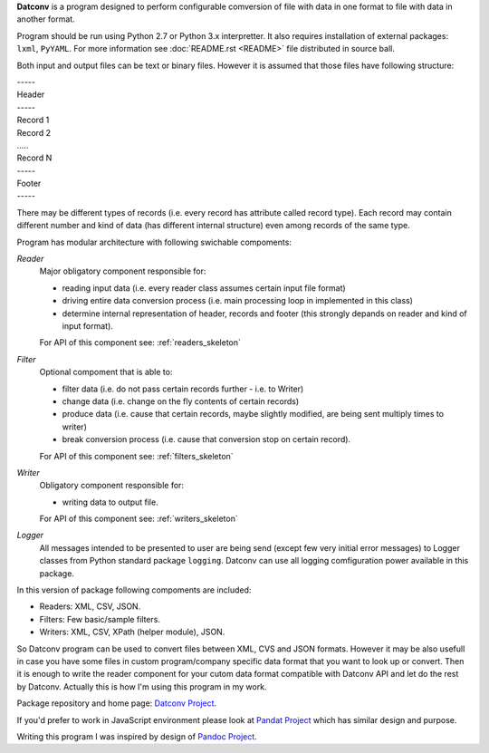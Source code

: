 .. Keep this file pure reST code (no Sphinx estensions)

**Datconv** is a program designed to perform configurable comversion of file
with data in one format to file with data in another format.

Program should be run using Python 2.7 or Python 3.x interpretter. It also requires
installation of external packages: ``lxml``, ``PyYAML``. For more information see
:doc:`README.rst <README>` file distributed in source ball.

Both input and output files can be text or binary files. However it is
assumed that those files have following structure:

|    -----
|    Header 
|    -----
|    Record 1 
|    Record 2 
|    .....
|    Record N 
|    -----
|    Footer
|    -----

There may be different types of records (i.e. every record has attribute
called record type). Each record may contain different number and kind of 
data (has different internal structure) even among records of the same type.

Program has modular architecture with following swichable compoments:

*Reader*
    Major obligatory component responsible for:
    
    * reading input data (i.e. every reader class assumes certain input file format) 
    * driving entire data conversion process (i.e. main processing loop in implemented in this class) 
    * determine internal representation of header, records and footer (this strongly depands on reader and kind of input format).
    
    For API of this component see: :ref:`readers_skeleton`

*Filter*
    Optional compoment that is able to: 
    
    * filter data (i.e. do not pass certain records further - i.e. to Writer)
    * change data (i.e. change on the fly contents of certain records) 
    * produce data (i.e. cause that certain records, maybe slightly modified, are being sent multiply times to writer) 
    * break conversion process (i.e. cause that conversion stop on certain record). 

    For API of this component see: :ref:`filters_skeleton`

*Writer*
    Obligatory component responsible for: 
    
    * writing data to output file. 

    For API of this component see: :ref:`writers_skeleton`
    
*Logger*
    All messages intended to be presented to user are being send 
    (except few very initial error messages) to Logger classes from Python standard
    package ``logging``. Datconv can use all logging comfiguration power available in this package.

In this version of package following compoments are included: 

* Readers: XML, CSV, JSON. 
* Filters: Few basic/sample filters.
* Writers: XML, CSV, XPath (helper module), JSON.

So Datconv program can be used to convert files between XML, CVS and JSON formats. 
However it may be also usefull in case you have some files in custom program/company specific data format that you want to look up or convert. Then it is enough to write the reader component for your cutom data format compatible with Datconv API and let do the rest by Datconv. 
Actually this is how I'm using this program in my work.

Package repository and home page: `Datconv Project <https://github.com/gwierzchowski/datconv>`_.

If you'd prefer to work in JavaScript environment please look at `Pandat Project <https://github.com/pandat-team/pandat/>`_ which has similar design and purpose.

Writing this program I was inspired by design of `Pandoc Project <http://pandoc.org/>`_.

